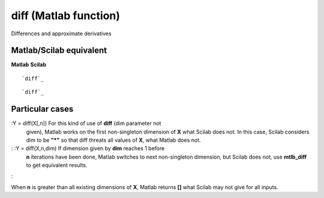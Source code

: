


diff (Matlab function)
======================

Differences and approximate derivatives



Matlab/Scilab equivalent
~~~~~~~~~~~~~~~~~~~~~~~~
**Matlab** **Scilab**

::

    `diff`_



::

    `diff`_




Particular cases
~~~~~~~~~~~~~~~~

:Y = diff(X[,n]) For this kind of use of **diff** (dim parameter not
  given), Matlab works on the first non-singleton dimension of **X**
  what Scilab does not. In this case, Scilab considers dim to be **"*"**
  so that diff threats all values of **X**, what Matlab does not.
: :Y = diff(X,n,dim) If dimension given by **dim** reaches 1 before
  **n** iterations have been done, Matlab switches to next non-singleton
  dimension, but Scilab does not, use **mtlb_diff** to get equivalent
  results.
:

When **n** is greater than all existing dimensions of **X**, Matlab
returns **[]** what Scilab may not give for all inputs.



